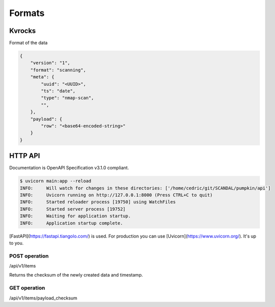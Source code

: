 Formats
=======

Kvrocks
-------

Format of the data


.. code-block:: json

    {
        "version": "1",
        "format": "scanning",
        "meta": {
            "uuid": "<UUID>",
            "ts": "date",
            "type": "nmap-scan",
            "",
        },
        "payload": {
            "row": "<base64-encoded-string>"
        }
    }



HTTP API
--------

Documentation is OpenAPI Specification v3.1.0 compliant.


.. code-block:: json

    $ uvicorn main:app --reload
    INFO:     Will watch for changes in these directories: ['/home/cedric/git/SCANDAL/pumpkin/api']
    INFO:     Uvicorn running on http://127.0.0.1:8000 (Press CTRL+C to quit)
    INFO:     Started reloader process [19750] using WatchFiles
    INFO:     Started server process [19752]
    INFO:     Waiting for application startup.
    INFO:     Application startup complete.

[FastAPI](https://fastapi.tiangolo.com/) is used.  
For production you can use [Uvicorn](https://www.uvicorn.org/). It's up to you.


POST operation
``````````````

/api/v1/items

Returns the checksum of the newly created data and timestamp.


GET operation
`````````````

/api/v1/items/payload_checksum

